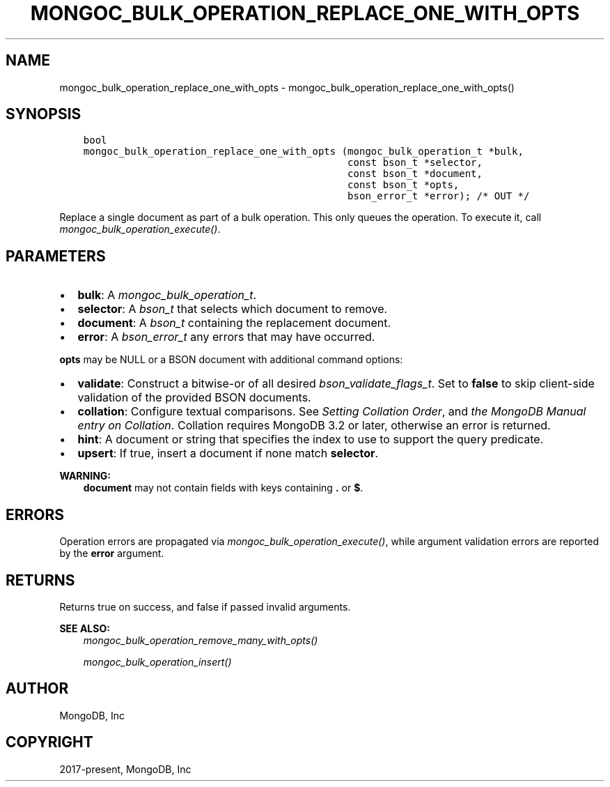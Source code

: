 .\" Man page generated from reStructuredText.
.
.
.nr rst2man-indent-level 0
.
.de1 rstReportMargin
\\$1 \\n[an-margin]
level \\n[rst2man-indent-level]
level margin: \\n[rst2man-indent\\n[rst2man-indent-level]]
-
\\n[rst2man-indent0]
\\n[rst2man-indent1]
\\n[rst2man-indent2]
..
.de1 INDENT
.\" .rstReportMargin pre:
. RS \\$1
. nr rst2man-indent\\n[rst2man-indent-level] \\n[an-margin]
. nr rst2man-indent-level +1
.\" .rstReportMargin post:
..
.de UNINDENT
. RE
.\" indent \\n[an-margin]
.\" old: \\n[rst2man-indent\\n[rst2man-indent-level]]
.nr rst2man-indent-level -1
.\" new: \\n[rst2man-indent\\n[rst2man-indent-level]]
.in \\n[rst2man-indent\\n[rst2man-indent-level]]u
..
.TH "MONGOC_BULK_OPERATION_REPLACE_ONE_WITH_OPTS" "3" "Jan 03, 2023" "1.23.2" "libmongoc"
.SH NAME
mongoc_bulk_operation_replace_one_with_opts \- mongoc_bulk_operation_replace_one_with_opts()
.SH SYNOPSIS
.INDENT 0.0
.INDENT 3.5
.sp
.nf
.ft C
bool
mongoc_bulk_operation_replace_one_with_opts (mongoc_bulk_operation_t *bulk,
                                             const bson_t *selector,
                                             const bson_t *document,
                                             const bson_t *opts,
                                             bson_error_t *error); /* OUT */
.ft P
.fi
.UNINDENT
.UNINDENT
.sp
Replace a single document as part of a bulk operation. This only queues the operation. To execute it, call \fI\%mongoc_bulk_operation_execute()\fP\&.
.SH PARAMETERS
.INDENT 0.0
.IP \(bu 2
\fBbulk\fP: A \fI\%mongoc_bulk_operation_t\fP\&.
.IP \(bu 2
\fBselector\fP: A \fI\%bson_t\fP that selects which document to remove.
.IP \(bu 2
\fBdocument\fP: A \fI\%bson_t\fP containing the replacement document.
.IP \(bu 2
\fBerror\fP: A \fI\%bson_error_t\fP any errors that may have occurred.
.UNINDENT
.sp
\fBopts\fP may be NULL or a BSON document with additional command options:
.INDENT 0.0
.IP \(bu 2
\fBvalidate\fP: Construct a bitwise\-or of all desired \fI\%bson_validate_flags_t\fP\&. Set to \fBfalse\fP to skip client\-side validation of the provided BSON documents.
.IP \(bu 2
\fBcollation\fP: Configure textual comparisons. See \fI\%Setting Collation Order\fP, and \fI\%the MongoDB Manual entry on Collation\fP\&. Collation requires MongoDB 3.2 or later, otherwise an error is returned.
.IP \(bu 2
\fBhint\fP: A document or string that specifies the index to use to support the query predicate.
.IP \(bu 2
\fBupsert\fP: If true, insert a document if none match \fBselector\fP\&.
.UNINDENT
.sp
\fBWARNING:\fP
.INDENT 0.0
.INDENT 3.5
\fBdocument\fP may not contain fields with keys containing \fB\&.\fP or \fB$\fP\&.
.UNINDENT
.UNINDENT
.SH ERRORS
.sp
Operation errors are propagated via \fI\%mongoc_bulk_operation_execute()\fP, while argument validation errors are reported by the \fBerror\fP argument.
.SH RETURNS
.sp
Returns true on success, and false if passed invalid arguments.
.sp
\fBSEE ALSO:\fP
.INDENT 0.0
.INDENT 3.5
.nf
\fI\%mongoc_bulk_operation_remove_many_with_opts()\fP
.fi
.sp
.nf
\fI\%mongoc_bulk_operation_insert()\fP
.fi
.sp
.UNINDENT
.UNINDENT
.SH AUTHOR
MongoDB, Inc
.SH COPYRIGHT
2017-present, MongoDB, Inc
.\" Generated by docutils manpage writer.
.
